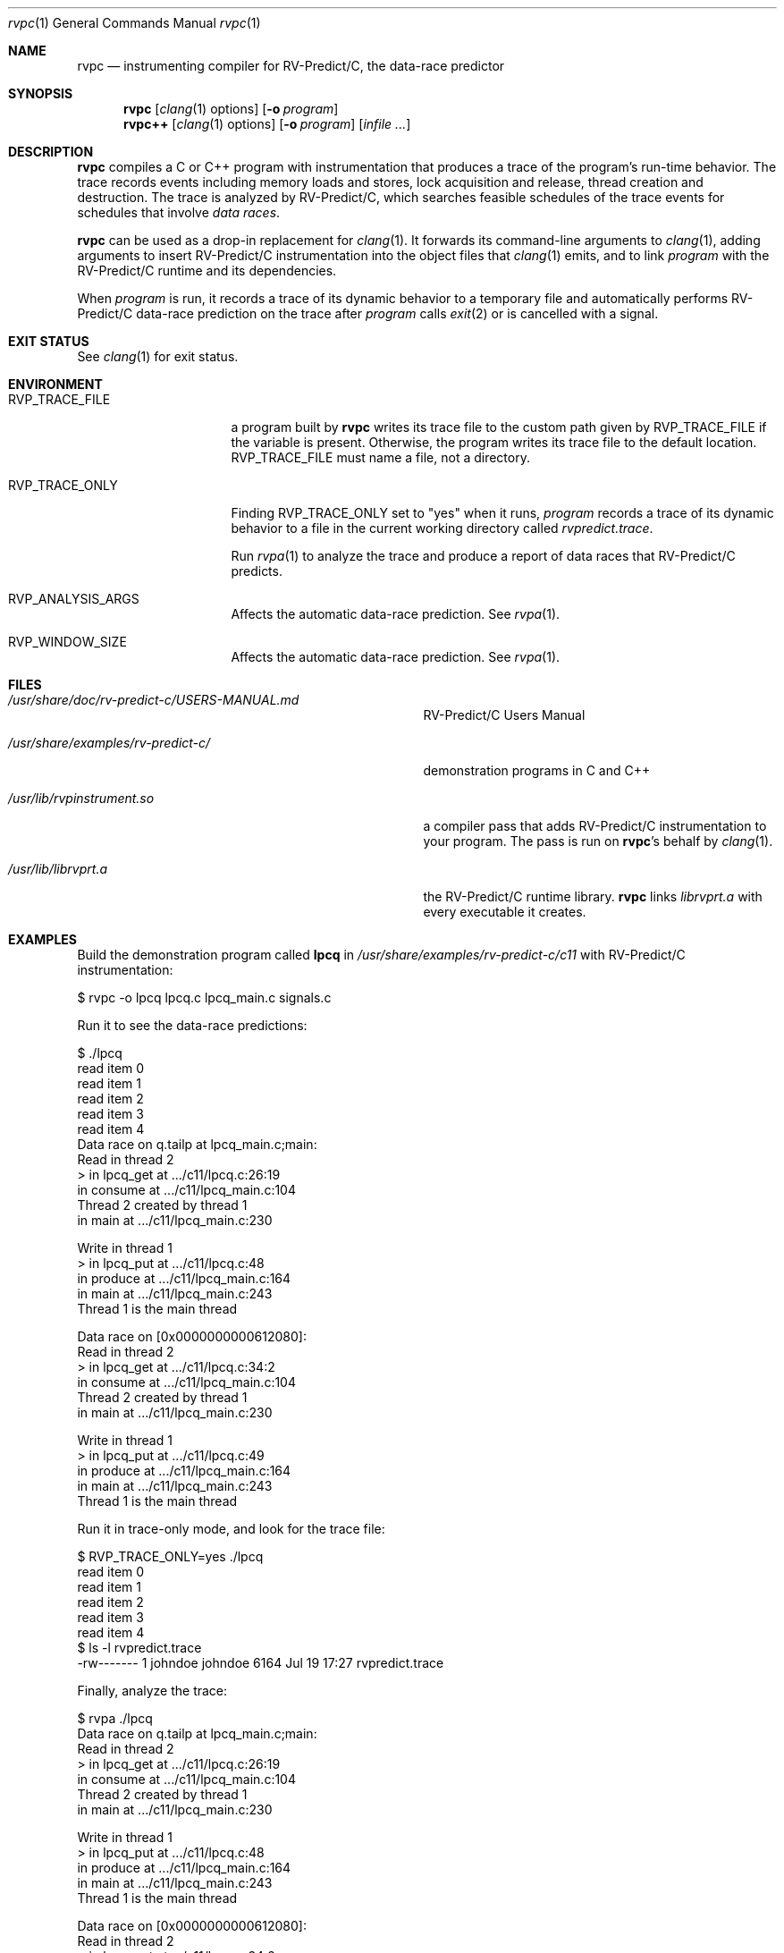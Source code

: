 .\"     $NetBSD: mdoc.template,v 1.7 2002/07/10 11:57:12 yamt Exp $
.\"
.\" Copyright (c) 2017 Runtime Verification, Inc.
.\"
.\" The uncommented requests are required for all man pages.
.\" The commented requests should be uncommented and used where appropriate.
.Dd July 19, 2017
.Dt rvpc 1
.Os Linux
.Sh NAME
.Nm rvpc
.Nd instrumenting compiler for
.Tn RV-Predict/C ,
the data-race predictor
.Sh SYNOPSIS
.Nm
.Op Xr clang 1 options
.Op Fl o Ar program
.Nm rvpc++
.Op Xr clang 1 options
.Op Fl o Ar program
.\" Don't break words
.Bk
.Op Ar infile ...
.Ek
.Sh DESCRIPTION
.Nm
compiles a C or C++ program with instrumentation that produces a trace
of the program's run-time behavior.
The trace records events including memory loads and stores,
lock acquisition and release, thread creation and destruction.
The trace is analyzed by
.Tn RV-Predict/C ,
which searches feasible schedules of the trace events for schedules
that involve
.Em data races .
.Pp
.Nm
can be used as a drop-in replacement for
.Xr clang 1 .
It
forwards its command-line arguments to
.Xr clang 1 ,
adding arguments to insert
.Tn RV-Predict/C
instrumentation into the object files that
.Xr clang 1
emits, and to link
.Ar program
with the
.Tn RV-Predict/C
runtime and its dependencies.
.Pp
When
.Ar program
is run, it records a trace of its dynamic behavior to a temporary file
and automatically performs
.Tn RV-Predict/C
data-race prediction on the trace after
.Ar program
calls
.Xr exit 2
or is cancelled with a signal.
.Sh EXIT STATUS
See
.Xr clang 1
for exit status.
.Sh ENVIRONMENT
.Bl -tag -width "RVP_TRACE_FILE"
.It Ev RVP_TRACE_FILE
a program built by
.Nm
writes its trace file to the custom path given by
.Ev RVP_TRACE_FILE
if the variable is present.
Otherwise, the program writes its trace file to
the default location.
.Ev RVP_TRACE_FILE
must name a file, not a directory.
.It Ev RVP_TRACE_ONLY
Finding
.Ev RVP_TRACE_ONLY
set to "yes" when it runs,
.Ar program
records a trace of its dynamic behavior to a file in the current working
directory called
.Pa rvpredict.trace .
.Pp
Run
.Xr rvpa 1 
to analyze the trace and produce a report of data races that
.Tn RV-Predict/C
predicts.
.It Ev RVP_ANALYSIS_ARGS
Affects the automatic data-race prediction.
See
.Xr rvpa 1 .
.It Ev RVP_WINDOW_SIZE
Affects the automatic data-race prediction.
See
.Xr rvpa 1 .
.El
.Sh FILES
.Bl -tag -width "/usr/share/examples/rv-predict-c/"
.It Pa /usr/share/doc/rv-predict-c/USERS-MANUAL.md
.Tn RV-Predict/C
Users Manual
.It Pa /usr/share/examples/rv-predict-c/
demonstration programs in C and C++
.It Pa /usr/lib/rvpinstrument.so
a compiler pass that adds
.Tn RV-Predict/C
instrumentation to your program.
The pass is run on
.Nm Ap s
behalf by
.Xr clang 1 .
.It Pa /usr/lib/librvprt.a
the
.Tn RV-Predict/C
runtime library.
.Nm
links
.Pa librvprt.a
with every executable it creates.
.El
.Sh EXAMPLES
Build the demonstration program
called
.Nm lpcq
in
.Pa /usr/share/examples/rv-predict-c/c11
with
.Tn RV-Predict/C
instrumentation:
.Bd -literal
$ rvpc -o lpcq lpcq.c lpcq_main.c signals.c
.Ed
.Pp
Run it to see the data-race predictions:
.Bd -literal
$ ./lpcq
read item 0
read item 1
read item 2
read item 3
read item 4
Data race on q.tailp at lpcq_main.c;main:
    Read in thread 2
      > in lpcq_get at .../c11/lpcq.c:26:19
        in consume at .../c11/lpcq_main.c:104
    Thread 2 created by thread 1
        in main at .../c11/lpcq_main.c:230

    Write in thread 1
      > in lpcq_put at .../c11/lpcq.c:48
        in produce at .../c11/lpcq_main.c:164
        in main at .../c11/lpcq_main.c:243
    Thread 1 is the main thread


Data race on [0x0000000000612080]:
    Read in thread 2
      > in lpcq_get at .../c11/lpcq.c:34:2
        in consume at .../c11/lpcq_main.c:104
    Thread 2 created by thread 1
        in main at .../c11/lpcq_main.c:230

    Write in thread 1
      > in lpcq_put at .../c11/lpcq.c:49
        in produce at .../c11/lpcq_main.c:164
        in main at .../c11/lpcq_main.c:243
    Thread 1 is the main thread
.Ed
.Pp
Run it in trace-only mode, and look for the trace file:
.Bd -literal
$ RVP_TRACE_ONLY=yes ./lpcq
read item 0
read item 1
read item 2
read item 3
read item 4
$ ls -l rvpredict.trace 
-rw------- 1 johndoe johndoe 6164 Jul 19 17:27 rvpredict.trace
.Ed
.Pp
Finally, analyze the trace:
.Bd -literal
$ rvpa ./lpcq
Data race on q.tailp at lpcq_main.c;main:
    Read in thread 2
      > in lpcq_get at .../c11/lpcq.c:26:19
        in consume at .../c11/lpcq_main.c:104
    Thread 2 created by thread 1
        in main at .../c11/lpcq_main.c:230

    Write in thread 1
      > in lpcq_put at .../c11/lpcq.c:48
        in produce at .../c11/lpcq_main.c:164
        in main at .../c11/lpcq_main.c:243
    Thread 1 is the main thread


Data race on [0x0000000000612080]:
    Read in thread 2
      > in lpcq_get at .../c11/lpcq.c:34:2
        in consume at .../c11/lpcq_main.c:104
    Thread 2 created by thread 1
        in main at .../c11/lpcq_main.c:230

    Write in thread 1
      > in lpcq_put at .../c11/lpcq.c:49
        in produce at .../c11/lpcq_main.c:164
        in main at .../c11/lpcq_main.c:243
    Thread 1 is the main thread
.Ed
.Pp
Several example programs are in
.Pa /usr/share/examples/rv-predict-c/ .
.\" This next request is for sections 1, 6, 7 & 8 only
.\"     (command return values (to shell) and fprintf/stderr type diagnostics).
.\" .Sh DIAGNOSTICS
.\" The next request is for sections 2 and 3 error and signal handling only.
.\" .Sh ERRORS
.Sh SEE ALSO
.\" Cross-references should be ordered by section (low to high), then in
.\"     alphabetical order.
.Xr clang 1 ,
.Xr rvpa 1 ,
.Xr rvpx 1
.Sh STANDARDS
.Nm
respects the definition of data races between threads given in the
C11 standard.
.Sh HISTORY
.Tn RV-Predict/C
2.0 was released in July 2017.
.Sh AUTHORS
.\" .An "Yilong Li"
.\" .An "Traian Serbanuta"
.\" .An "Virgil Serbanuta"
.\" .An "David Young" Aq david.young@runtimeverification.com
.An "Runtime Verification, Inc." Aq support@runtimeverification.com
.\" .Sh CAVEATS
.\" .Sh BUGS
.Sh SECURITY CONSIDERATIONS
A program compiled with
.Nm
writes a trace file either to
.Ev RVP_TRACE_FILE
or to the current working directory.
A trace file contains a record of memory loads and stores
(addresses
.Em and
values), as well as control flow information, for the lifetime
of the program.
Thus a trace file may capture private information such as passwords and
account numbers.
Users should treat a trace file with at least as much caution
as a core file.

